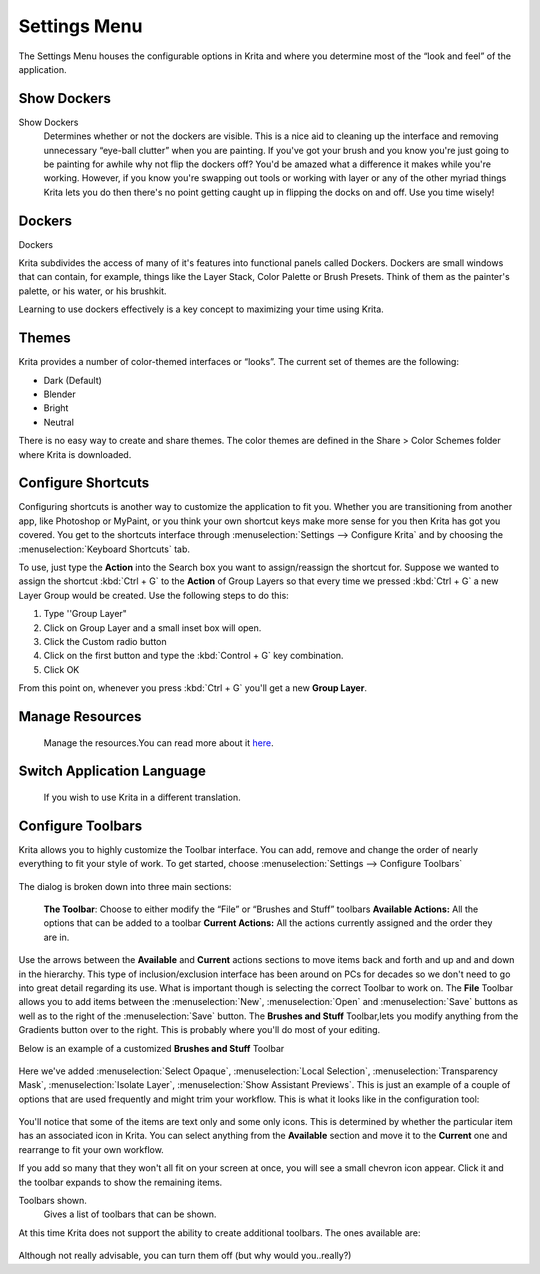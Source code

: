 Settings Menu
=============

The Settings Menu houses the configurable options in Krita and where you
determine most of the “look and feel” of the application.

Show Dockers
------------

Show Dockers
    Determines whether or not the dockers are visible. This is a nice
    aid to cleaning up the interface and removing unnecessary “eye-ball
    clutter” when you are painting. If you've got your brush and you
    know you're just going to be painting for awhile why not flip the
    dockers off? You'd be amazed what a difference it makes while you're
    working. However, if you know you're swapping out tools or working
    with layer or any of the other myriad things Krita lets you do then
    there's no point getting caught up in flipping the docks on and off.
    Use you time wisely!

Dockers
-------

Dockers

Krita subdivides the access of many of it's features into functional
panels called Dockers. Dockers are small windows that can contain, for
example, things like the Layer Stack, Color Palette or Brush Presets.
Think of them as the painter's palette, or his water, or his brushkit.

Learning to use dockers effectively is a key concept to maximizing your
time using Krita.

Themes
------

Krita provides a number of color-themed interfaces or “looks”. The
current set of themes are the following:

-  Dark (Default)
-  Blender
-  Bright
-  Neutral

There is no easy way to create and share themes. The color themes are
defined in the Share > Color Schemes folder where Krita is downloaded.

Configure Shortcuts
-------------------

Configuring shortcuts is another way to customize the application to fit
you. Whether you are transitioning from another app, like Photoshop or
MyPaint, or you think your own shortcut keys make more sense for you
then Krita has got you covered. You get to the shortcuts interface
through :menuselection:`Settings --> Configure Krita` and
by choosing the :menuselection:`Keyboard Shortcuts` tab.

To use, just type the **Action** into the Search box you want to
assign/reassign the shortcut for. Suppose we wanted to assign the
shortcut :kbd:`Ctrl + G` to the **Action** of Group Layers so that
every time we pressed :kbd:`Ctrl + G` a new Layer Group would be
created. Use the following steps to do this:

#. Type ''Group Layer"
#. Click on Group Layer and a small inset box will open.
#. Click the Custom radio button
#. Click on the first button and type the :kbd:`Control + G` key
   combination.
#. Click OK

From this point on, whenever you press :kbd:`Ctrl + G` you'll get a
new **Group Layer**.

Manage Resources
----------------

    Manage the resources.You can read more about it
    `here <Special:MyLanguage/category:Resources_Management>`__.

Switch Application Language
---------------------------

    If you wish to use Krita in a different translation.

Configure Toolbars
------------------

Krita allows you to highly customize the Toolbar interface. You can add,
remove and change the order of nearly everything to fit your style of
work. To get started, choose :menuselection:`Settings --> Configure Toolbars`

.. figure:: images/settings_menu/Configure_Toolbars_-_Krita.png
   :alt: images/settings_menu/Configure_Toolbars_-_Krita.png

The dialog is broken down into three main sections:

    **The Toolbar**: Choose to either modify the “File” or “Brushes and
    Stuff” toolbars
    **Available Actions:** All the options that can be added to a
    toolbar
    **Current Actions:** All the actions currently assigned and the
    order they are in.

Use the arrows between the **Available** and **Current** actions
sections to move items back and forth and up and and down in the
hierarchy. This type of inclusion/exclusion interface has been around on
PCs for decades so we don't need to go into great detail regarding its
use. What is important though is selecting the correct Toolbar to work
on. The **File** Toolbar allows you to add items between the
:menuselection:`New`, :menuselection:`Open` and
:menuselection:`Save` buttons as well as to the right of
the :menuselection:`Save` button. The **Brushes and Stuff**
Toolbar,lets you modify anything from the Gradients button over
to the right. This is probably where you'll do most of your editing.

Below is an example of a customized **Brushes and Stuff** Toolbar

.. figure:: images/settings_menu/Krita_Customized_Toolbar_1.png
   :alt: images/settings_menu/Krita_Customized_Toolbar_1.png

Here we've added :menuselection:`Select Opaque`,
:menuselection:`Local Selection`,
:menuselection:`Transparency Mask`,
:menuselection:`Isolate Layer`,
:menuselection:`Show Assistant Previews`.
This is just an example of a couple of
options that are used frequently and might trim your workflow. This is
what it looks like in the configuration tool:

.. figure:: images/settings_menu/Configure_Toolbars_-_Brushes_and_Stuff_Custom.png
   :alt: images/settings_menu/Configure_Toolbars_-_Brushes_and_Stuff_Custom.png

You'll notice that some of the items are text only and some only icons.
This is determined by whether the particular item has an associated icon
in Krita. You can select anything from the **Available** section and
move it to the **Current** one and rearrange to fit your own workflow.

If you add so many that they won't all fit on your screen at once, you
will see a small chevron icon appear. Click it and the toolbar expands
to show the remaining items.

Toolbars shown.
    Gives a list of toolbars that can be shown.

At this time Krita does not support the ability to create additional
toolbars. The ones available are:

.. figure:: images/settings_menu/Toolbars_Shown.png
   :alt: images/settings_menu/Toolbars_Shown.png

Although not really advisable, you can turn them off (but why would
you..really?)

